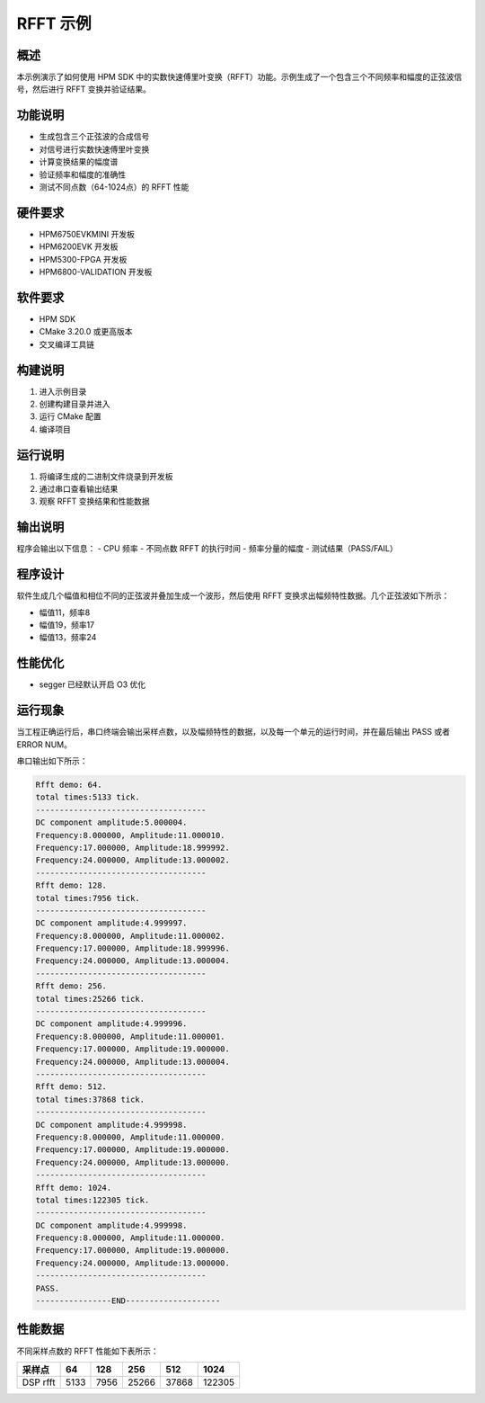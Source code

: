 RFFT 示例
============

概述
----

本示例演示了如何使用 HPM SDK 中的实数快速傅里叶变换（RFFT）功能。示例生成了一个包含三个不同频率和幅度的正弦波信号，然后进行 RFFT 变换并验证结果。

功能说明
--------

- 生成包含三个正弦波的合成信号
- 对信号进行实数快速傅里叶变换
- 计算变换结果的幅度谱
- 验证频率和幅度的准确性
- 测试不同点数（64-1024点）的 RFFT 性能

硬件要求
--------

- HPM6750EVKMINI 开发板
- HPM6200EVK 开发板
- HPM5300-FPGA 开发板
- HPM6800-VALIDATION 开发板

软件要求
--------

- HPM SDK
- CMake 3.20.0 或更高版本
- 交叉编译工具链

构建说明
--------

1. 进入示例目录
2. 创建构建目录并进入
3. 运行 CMake 配置
4. 编译项目

运行说明
--------

1. 将编译生成的二进制文件烧录到开发板
2. 通过串口查看输出结果
3. 观察 RFFT 变换结果和性能数据

输出说明
--------

程序会输出以下信息：
- CPU 频率
- 不同点数 RFFT 的执行时间
- 频率分量的幅度
- 测试结果（PASS/FAIL）

程序设计
--------

软件生成几个幅值和相位不同的正弦波并叠加生成一个波形，然后使用 RFFT 变换求出幅频特性数据。几个正弦波如下所示：

- 幅值11，频率8
- 幅值19，频率17
- 幅值13，频率24

性能优化
--------

- segger 已经默认开启 O3 优化

运行现象
--------

当工程正确运行后，串口终端会输出采样点数，以及幅频特性的数据，以及每一个单元的运行时间，并在最后输出 PASS 或者 ERROR NUM。

串口输出如下所示：

.. code-block:: console

   Rfft demo: 64.
   total times:5133 tick.
   ------------------------------------
   DC component amplitude:5.000004.
   Frequency:8.000000, Amplitude:11.000010.
   Frequency:17.000000, Amplitude:18.999992.
   Frequency:24.000000, Amplitude:13.000002.
   ------------------------------------
   Rfft demo: 128.
   total times:7956 tick.
   ------------------------------------
   DC component amplitude:4.999997.
   Frequency:8.000000, Amplitude:11.000002.
   Frequency:17.000000, Amplitude:18.999996.
   Frequency:24.000000, Amplitude:13.000004.
   ------------------------------------
   Rfft demo: 256.
   total times:25266 tick.
   ------------------------------------
   DC component amplitude:4.999996.
   Frequency:8.000000, Amplitude:11.000001.
   Frequency:17.000000, Amplitude:19.000000.
   Frequency:24.000000, Amplitude:13.000004.
   ------------------------------------
   Rfft demo: 512.
   total times:37868 tick.
   ------------------------------------
   DC component amplitude:4.999998.
   Frequency:8.000000, Amplitude:11.000000.
   Frequency:17.000000, Amplitude:19.000000.
   Frequency:24.000000, Amplitude:13.000000.
   ------------------------------------
   Rfft demo: 1024.
   total times:122305 tick.
   ------------------------------------
   DC component amplitude:4.999998.
   Frequency:8.000000, Amplitude:11.000000.
   Frequency:17.000000, Amplitude:19.000000.
   Frequency:24.000000, Amplitude:13.000000.
   ------------------------------------
   PASS.
   ----------------END--------------------

性能数据
--------

不同采样点数的 RFFT 性能如下表所示：

.. list-table::
   :header-rows: 1

   * - 采样点
     - 64
     - 128
     - 256
     - 512
     - 1024
   * - DSP rfft
     - 5133
     - 7956
     - 25266
     - 37868
     - 122305
